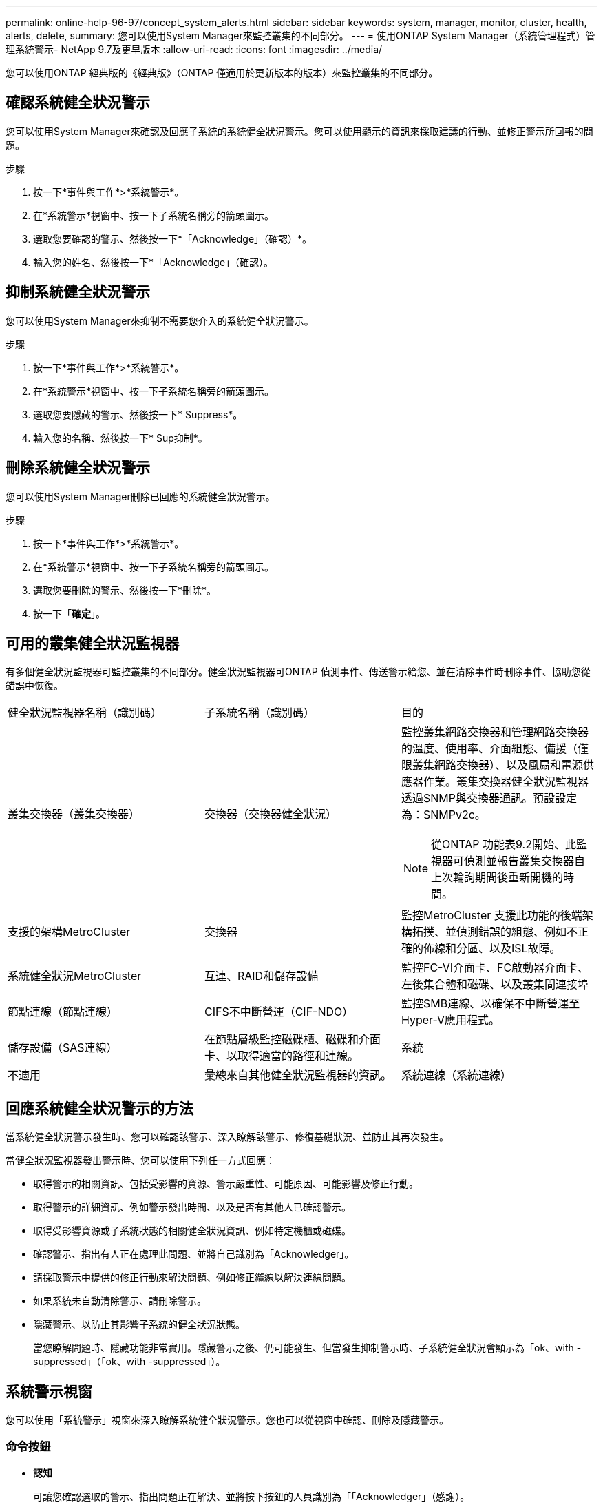 ---
permalink: online-help-96-97/concept_system_alerts.html 
sidebar: sidebar 
keywords: system, manager, monitor, cluster, health, alerts, delete, 
summary: 您可以使用System Manager來監控叢集的不同部分。 
---
= 使用ONTAP System Manager（系統管理程式）管理系統警示- NetApp 9.7及更早版本
:allow-uri-read: 
:icons: font
:imagesdir: ../media/


[role="lead"]
您可以使用ONTAP 經典版的《經典版》（ONTAP 僅適用於更新版本的版本）來監控叢集的不同部分。



== 確認系統健全狀況警示

您可以使用System Manager來確認及回應子系統的系統健全狀況警示。您可以使用顯示的資訊來採取建議的行動、並修正警示所回報的問題。

.步驟
. 按一下*事件與工作*>*系統警示*。
. 在*系統警示*視窗中、按一下子系統名稱旁的箭頭圖示。
. 選取您要確認的警示、然後按一下*「Acknowledge」（確認）*。
. 輸入您的姓名、然後按一下*「Acknowledge」（確認）。




== 抑制系統健全狀況警示

您可以使用System Manager來抑制不需要您介入的系統健全狀況警示。

.步驟
. 按一下*事件與工作*>*系統警示*。
. 在*系統警示*視窗中、按一下子系統名稱旁的箭頭圖示。
. 選取您要隱藏的警示、然後按一下* Suppress*。
. 輸入您的名稱、然後按一下* Sup抑制*。




== 刪除系統健全狀況警示

您可以使用System Manager刪除已回應的系統健全狀況警示。

.步驟
. 按一下*事件與工作*>*系統警示*。
. 在*系統警示*視窗中、按一下子系統名稱旁的箭頭圖示。
. 選取您要刪除的警示、然後按一下*刪除*。
. 按一下「*確定*」。




== 可用的叢集健全狀況監視器

有多個健全狀況監視器可監控叢集的不同部分。健全狀況監視器可ONTAP 偵測事件、傳送警示給您、並在清除事件時刪除事件、協助您從錯誤中恢復。

|===


| 健全狀況監視器名稱（識別碼） | 子系統名稱（識別碼） | 目的 


 a| 
叢集交換器（叢集交換器）
 a| 
交換器（交換器健全狀況）
 a| 
監控叢集網路交換器和管理網路交換器的溫度、使用率、介面組態、備援（僅限叢集網路交換器）、以及風扇和電源供應器作業。叢集交換器健全狀況監視器透過SNMP與交換器通訊。預設設定為：SNMPv2c。

[NOTE]
====
從ONTAP 功能表9.2開始、此監視器可偵測並報告叢集交換器自上次輪詢期間後重新開機的時間。

====


 a| 
支援的架構MetroCluster
 a| 
交換器
 a| 
監控MetroCluster 支援此功能的後端架構拓撲、並偵測錯誤的組態、例如不正確的佈線和分區、以及ISL故障。



 a| 
系統健全狀況MetroCluster
 a| 
互連、RAID和儲存設備
 a| 
監控FC-VI介面卡、FC啟動器介面卡、左後集合體和磁碟、以及叢集間連接埠



 a| 
節點連線（節點連線）
 a| 
CIFS不中斷營運（CIF-NDO）
 a| 
監控SMB連線、以確保不中斷營運至Hyper-V應用程式。



 a| 
儲存設備（SAS連線）
 a| 
在節點層級監控磁碟櫃、磁碟和介面卡、以取得適當的路徑和連線。
 a| 
系統



 a| 
不適用
 a| 
彙總來自其他健全狀況監視器的資訊。
 a| 
系統連線（系統連線）

|===


== 回應系統健全狀況警示的方法

當系統健全狀況警示發生時、您可以確認該警示、深入瞭解該警示、修復基礎狀況、並防止其再次發生。

當健全狀況監視器發出警示時、您可以使用下列任一方式回應：

* 取得警示的相關資訊、包括受影響的資源、警示嚴重性、可能原因、可能影響及修正行動。
* 取得警示的詳細資訊、例如警示發出時間、以及是否有其他人已確認警示。
* 取得受影響資源或子系統狀態的相關健全狀況資訊、例如特定機櫃或磁碟。
* 確認警示、指出有人正在處理此問題、並將自己識別為「Acknowledger」。
* 請採取警示中提供的修正行動來解決問題、例如修正纜線以解決連線問題。
* 如果系統未自動清除警示、請刪除警示。
* 隱藏警示、以防止其影響子系統的健全狀況狀態。
+
當您瞭解問題時、隱藏功能非常實用。隱藏警示之後、仍可能發生、但當發生抑制警示時、子系統健全狀況會顯示為「ok、with -suppressed」（「ok、with -suppressed」）。





== 系統警示視窗

您可以使用「系統警示」視窗來深入瞭解系統健全狀況警示。您也可以從視窗中確認、刪除及隱藏警示。



=== 命令按鈕

* *認知*
+
可讓您確認選取的警示、指出問題正在解決、並將按下按鈕的人員識別為「「Acknowledger」（感謝）。

* *抑制*
+
可讓您隱藏選取的警示、以防止系統再次通知您相同的警示、並將您識別為「保護程式」。

* *刪除*
+
刪除選取的警示。

* *重新整理*
+
更新視窗中的資訊。





=== 警示清單

* *子系統（編號警示）*
+
顯示子系統的名稱、例如產生MetroCluster 警示的SAS連線、交換器健全狀況、CIFS n或Sname。

* *警示ID*
+
顯示警示ID。

* *節點*
+
顯示產生警示的節點名稱。

* *嚴重性*
+
顯示警示的嚴重性為「未知」、「其他」、「資訊」、「降級」、「次要」、 重大、重大或致命。

* *資源*
+
顯示產生警示的資源、例如特定機櫃或磁碟。

* *時間*
+
顯示產生警示的時間。





=== 詳細資料區域

詳細資料區域會顯示警示的詳細資訊、例如警示產生時間、以及警示是否已被確認。此區域也包含警示所產生條件的可能原因和可能影響、以及修正警示所報告問題的建議行動。

*相關資訊*

https://docs.netapp.com/us-en/ontap/system-admin/index.html["系統管理"]
